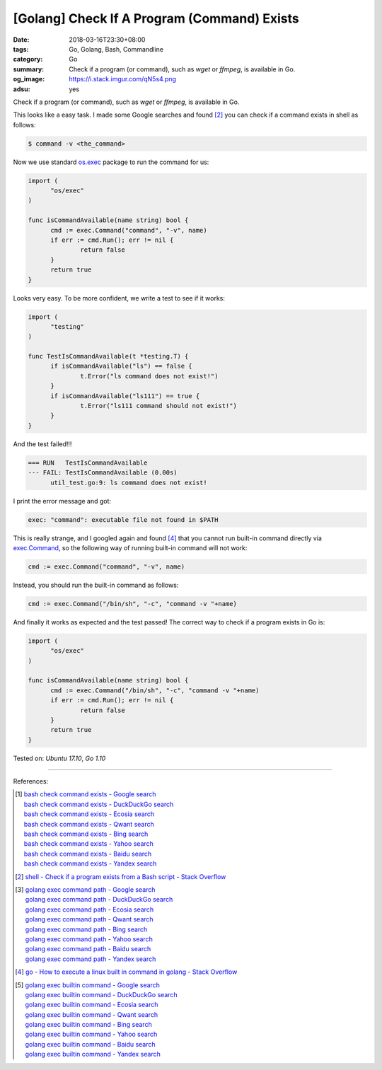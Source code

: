 [Golang] Check If A Program (Command) Exists
############################################

:date: 2018-03-16T23:30+08:00
:tags: Go, Golang, Bash, Commandline
:category: Go
:summary: Check if a program (or command), such as *wget* or *ffmpeg*, is
          available in Go.
:og_image: https://i.stack.imgur.com/qN5s4.png
:adsu: yes


Check if a program (or command), such as *wget* or *ffmpeg*, is available in Go.

This looks like a easy task. I made some Google searches and found [2]_ you can
check if a command exists in shell as follows:

.. code-block:: bash

  $ command -v <the_command>

Now we use standard `os.exec`_ package to run the command for us:

.. code-block:: go

  import (
  	"os/exec"
  )

  func isCommandAvailable(name string) bool {
  	cmd := exec.Command("command", "-v", name)
  	if err := cmd.Run(); err != nil {
  		return false
  	}
  	return true
  }

Looks very easy. To be more confident, we write a test to see if it works:

.. code-block:: go

  import (
  	"testing"
  )

  func TestIsCommandAvailable(t *testing.T) {
  	if isCommandAvailable("ls") == false {
  		t.Error("ls command does not exist!")
  	}
  	if isCommandAvailable("ls111") == true {
  		t.Error("ls111 command should not exist!")
  	}
  }

And the test failed!!!

.. code-block:: bash

  === RUN   TestIsCommandAvailable
  --- FAIL: TestIsCommandAvailable (0.00s)
  	util_test.go:9: ls command does not exist!

I print the error message and got:

.. code-block:: bash

  exec: "command": executable file not found in $PATH

This is really strange, and I googled again and found [4]_ that you cannot run
built-in command directly via `exec.Command`_, so the following way of running
built-in command will not work:

.. code-block:: go

  	cmd := exec.Command("command", "-v", name)

Instead, you should run the built-in command as follows:

.. code-block:: go

  	cmd := exec.Command("/bin/sh", "-c", "command -v "+name)

And finally it works as expected and the test passed! The correct way to check
if a program exists in Go is:

.. code-block:: go

  import (
  	"os/exec"
  )

  func isCommandAvailable(name string) bool {
  	cmd := exec.Command("/bin/sh", "-c", "command -v "+name)
  	if err := cmd.Run(); err != nil {
  		return false
  	}
  	return true
  }


.. adsu:: 2

Tested on: `Ubuntu 17.10`, `Go 1.10`

----

References:

.. [1] | `bash check command exists - Google search <https://www.google.com/search?q=bash+check+command+exists>`_
       | `bash check command exists - DuckDuckGo search <https://duckduckgo.com/?q=bash+check+command+exists>`_
       | `bash check command exists - Ecosia search <https://www.ecosia.org/search?q=bash+check+command+exists>`_
       | `bash check command exists - Qwant search <https://www.qwant.com/?q=bash+check+command+exists>`_
       | `bash check command exists - Bing search <https://www.bing.com/search?q=bash+check+command+exists>`_
       | `bash check command exists - Yahoo search <https://search.yahoo.com/search?p=bash+check+command+exists>`_
       | `bash check command exists - Baidu search <https://www.baidu.com/s?wd=bash+check+command+exists>`_
       | `bash check command exists - Yandex search <https://www.yandex.com/search/?text=bash+check+command+exists>`_

.. [2] `shell - Check if a program exists from a Bash script - Stack Overflow <https://stackoverflow.com/a/677212>`_

.. [3] | `golang exec command path - Google search <https://www.google.com/search?q=golang+exec+command+path>`_
       | `golang exec command path - DuckDuckGo search <https://duckduckgo.com/?q=golang+exec+command+path>`_
       | `golang exec command path - Ecosia search <https://www.ecosia.org/search?q=golang+exec+command+path>`_
       | `golang exec command path - Qwant search <https://www.qwant.com/?q=golang+exec+command+path>`_
       | `golang exec command path - Bing search <https://www.bing.com/search?q=golang+exec+command+path>`_
       | `golang exec command path - Yahoo search <https://search.yahoo.com/search?p=golang+exec+command+path>`_
       | `golang exec command path - Baidu search <https://www.baidu.com/s?wd=golang+exec+command+path>`_
       | `golang exec command path - Yandex search <https://www.yandex.com/search/?text=golang+exec+command+path>`_

.. [4] `go - How to execute a linux built in command in golang - Stack Overflow <https://stackoverflow.com/a/34229542>`_

.. [5] | `golang exec builtin command - Google search <https://www.google.com/search?q=golang+exec+builtin+command>`_
       | `golang exec builtin command - DuckDuckGo search <https://duckduckgo.com/?q=golang+exec+builtin+command>`_
       | `golang exec builtin command - Ecosia search <https://www.ecosia.org/search?q=golang+exec+builtin+command>`_
       | `golang exec builtin command - Qwant search <https://www.qwant.com/?q=golang+exec+builtin+command>`_
       | `golang exec builtin command - Bing search <https://www.bing.com/search?q=golang+exec+builtin+command>`_
       | `golang exec builtin command - Yahoo search <https://search.yahoo.com/search?p=golang+exec+builtin+command>`_
       | `golang exec builtin command - Baidu search <https://www.baidu.com/s?wd=golang+exec+builtin+command>`_
       | `golang exec builtin command - Yandex search <https://www.yandex.com/search/?text=golang+exec+builtin+command>`_

.. _os.exec: https://golang.org/pkg/os/exec/
.. _exec.Command: https://golang.org/pkg/os/exec/#Command

